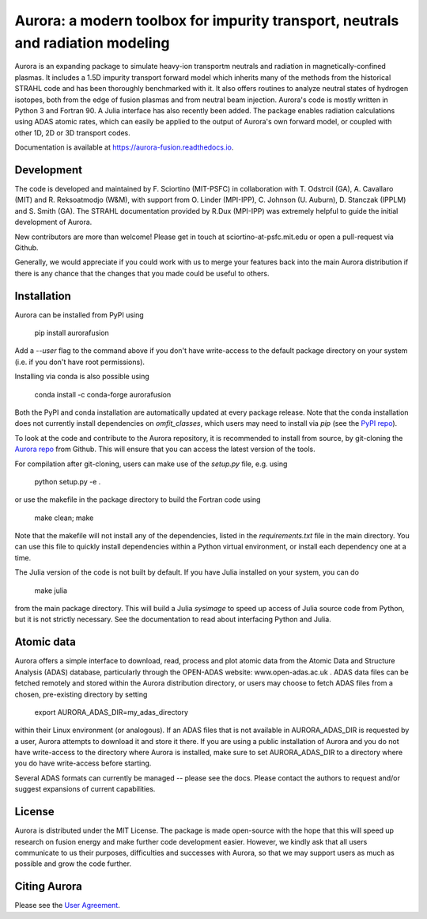 Aurora: a modern toolbox for impurity transport, neutrals and radiation modeling
================================================================================

Aurora is an expanding package to simulate heavy-ion transportm neutrals and radiation in magnetically-confined plasmas. It includes a 1.5D impurity transport forward model which inherits many of the methods from the historical STRAHL code and has been thoroughly benchmarked with it. It also offers routines to analyze neutral states of hydrogen isotopes, both from the edge of fusion plasmas and from neutral beam injection. Aurora's code is mostly written in Python 3 and Fortran 90. A Julia interface has also recently been added. The package enables radiation calculations using ADAS atomic rates, which can easily be applied to the output of Aurora's own forward model, or coupled with other 1D, 2D or 3D transport codes. 

Documentation is available at https://aurora-fusion.readthedocs.io.


Development 
-----------

The code is developed and maintained by F. Sciortino (MIT-PSFC) in collaboration with T. Odstrcil (GA), A. Cavallaro (MIT) and R. Reksoatmodjo (W&M), with support from O. Linder (MPI-IPP), C. Johnson (U. Auburn), D. Stanczak (IPPLM) and S. Smith (GA). The STRAHL documentation provided by R.Dux (MPI-IPP) was extremely helpful to guide the initial development of Aurora.

New contributors are more than welcome! Please get in touch at sciortino-at-psfc.mit.edu or open a pull-request via Github. 

Generally, we would appreciate if you could work with us to merge your features back into the main Aurora distribution if there is any chance that the changes that you made could be useful to others. 

Installation
------------
.. image:: https://badge.fury.io/py/aurorafusion.svg
    :target: https://badge.fury.io/py/aurorafusion
    
Aurora can be installed from PyPI using

    pip install aurorafusion
    
Add a `--user` flag to the command above if you don't have write-access to the default package directory on your system (i.e. if you don't have root permissions). 

Installing via conda is also possible using

    conda install -c conda-forge aurorafusion 
    
    
.. image:: https://anaconda.org/conda-forge/aurorafusion/badges/version.svg   :target: https://anaconda.org/conda-forge/aurorafusion


Both the PyPI and conda installation are automatically updated at every package release. Note that the conda installation does not currently install dependencies on `omfit_classes`, which users may need to install via `pip` (see the `PyPI repo <https://pypi.org/project/omfit-classes/>`_). 

To look at the code and contribute to the Aurora repository, it is recommended to install from source, by git-cloning the  `Aurora repo <https://github.com/fsciortino/aurora>`_ from Github. This will ensure that you can access the latest version of the tools. 

For compilation after git-cloning, users can make use of the `setup.py` file, e.g. using 

    python setup.py -e .

or use the makefile in the package directory to build the Fortran code using 

    make clean; make
   
Note that the makefile will not install any of the dependencies, listed in the `requirements.txt` file in the main directory. You can use this file to quickly install dependencies within a Python virtual environment, or install each dependency one at a time.

The Julia version of the code is not built by default. If you have Julia installed on your system, you can do  

    make julia

from the main package directory. This will build a Julia `sysimage` to speed up access of Julia source code from Python, but it is not strictly necessary. See the documentation to read about interfacing Python and Julia. 


Atomic data
-----------

Aurora offers a simple interface to download, read, process and plot atomic data from the Atomic Data and Structure Analysis (ADAS) database, particularly through the OPEN-ADAS website: www.open-adas.ac.uk . ADAS data files can be fetched remotely and stored within the Aurora distribution directory, or users may choose to fetch ADAS files from a chosen, pre-existing directory by setting

    export AURORA_ADAS_DIR=my_adas_directory
    
within their Linux environment (or analogous). If an ADAS files that is not available in AURORA_ADAS_DIR is requested by a user, Aurora attempts to download it and store it there. If you are using a public installation of Aurora and you do not have write-access to the directory where Aurora is installed, make sure to set AURORA_ADAS_DIR to a directory where you do have write-access before starting.

Several ADAS formats can currently be managed -- please see the docs. Please contact the authors to request and/or suggest expansions of current capabilities.



License
-------

Aurora is distributed under the MIT License. The package is made open-source with the hope that this will speed up research on fusion energy and make further code development easier. However, we kindly ask that all users communicate to us their purposes, difficulties and successes with Aurora, so that we may support users as much as possible and grow the code further. 


Citing Aurora
-------------

Please see the `User Agreement <https://github.com/fsciortino/Aurora/blob/master/USER_AGREEMENT.txt>`_. 
